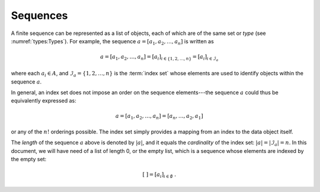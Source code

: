 *********
Sequences
*********

A finite sequence can be represented as a list of objects, each of which are of the same set or *type* (see :numref:`types:Types`).
For example, the sequence :math:`a = [a_1, a_2, \dots, a_n]` is written as

.. math::
    a = [a_1, a_2, \dots, a_n] = [a_i]_{i \in \{1, 2, \dots, n\}} = [a_i]_{i \in \mathcal{I}_a}

where each :math:`a_i \in A`, and :math:`\mathcal{I}_a = \{1, 2, \dots, n\}` is the :term:`index set` whose elements are used to identify objects within the sequence :math:`a`.

In general, an index set does not impose an order on the sequence elements---the sequence :math:`a` could thus be equivalently expressed as:

.. math::
    a = [a_1, a_2, \dots, a_n] = [a_n, \dots, a_2, a_1]

or any of the :math:`n!` orderings possible.
The index set simply provides a mapping from an index to the data object itself.

The *length* of the sequence :math:`a` above is denoted by :math:`|a|`, and it equals the *cardinality* of the index set: :math:`|a| = |\mathcal{I}_a| = n`.
In this document, we will have need of a list of length 0, or the empty list, which is a sequence whose elements are indexed by the empty set:

.. math::
    [\ ] = [a_i]_{i \in \emptyset} \ .
